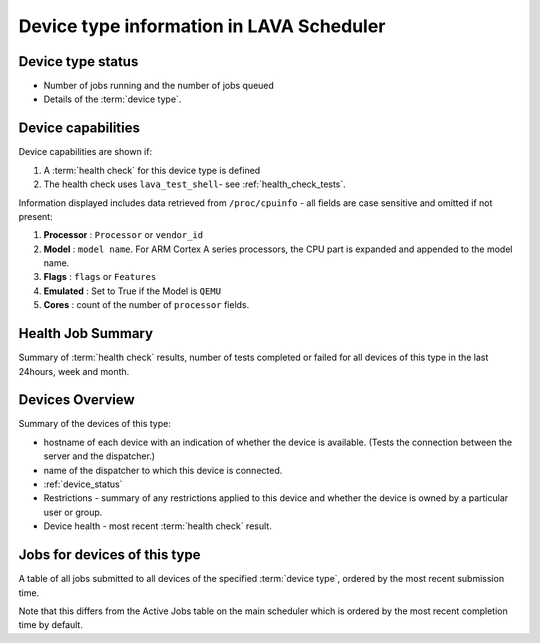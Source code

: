 .. _device_type_help:

Device type information in LAVA Scheduler
#########################################

Device type status
******************

* Number of jobs running and the number of jobs queued
* Details of the :term:`device type`.

Device capabilities
*******************

Device capabilities are shown if:

#. A :term:`health check` for this device type is defined
#. The health check uses ``lava_test_shell``- see :ref:`health_check_tests`.

Information displayed includes data retrieved from ``/proc/cpuinfo`` - all
fields are case sensitive and omitted if not present:

#. **Processor** : ``Processor`` or ``vendor_id``
#. **Model** : ``model name``. For ARM Cortex A series processors, the CPU part
   is expanded and appended to the model name.
#. **Flags** : ``flags`` or ``Features``
#. **Emulated** : Set to True if the Model is ``QEMU``
#. **Cores** : count of the number of ``processor`` fields.

Health Job Summary
******************

Summary of :term:`health check` results, number of tests completed
or failed for all devices of this type in the last 24hours, week and
month.

Devices Overview
****************

Summary of the devices of this type:

* hostname of each device with an indication of whether the device is
  available. (Tests the connection between the server and the dispatcher.)
* name of the dispatcher to which this device is connected.
* :ref:`device_status`
* Restrictions - summary of any restrictions applied to this device
  and whether the device is owned by a particular user or group.
* Device health - most recent :term:`health check` result.

Jobs for devices of this type
*****************************

A table of all jobs submitted to all devices of the specified
:term:`device type`, ordered by the most recent submission time.

Note that this differs from the Active Jobs table on the main
scheduler which is ordered by the most recent completion time by
default.
